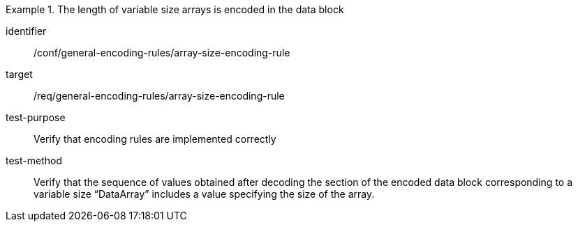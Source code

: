 [abstract_test]
.The length of variable size arrays is encoded in the data block
====
[%metadata]
identifier:: /conf/general-encoding-rules/array-size-encoding-rule

target:: /req/general-encoding-rules/array-size-encoding-rule

test-purpose:: Verify that encoding rules are implemented correctly

test-method:: Verify that the sequence of values obtained after decoding the section of the encoded data block corresponding to a variable size “DataArray” includes a value specifying the size of the array.
====
